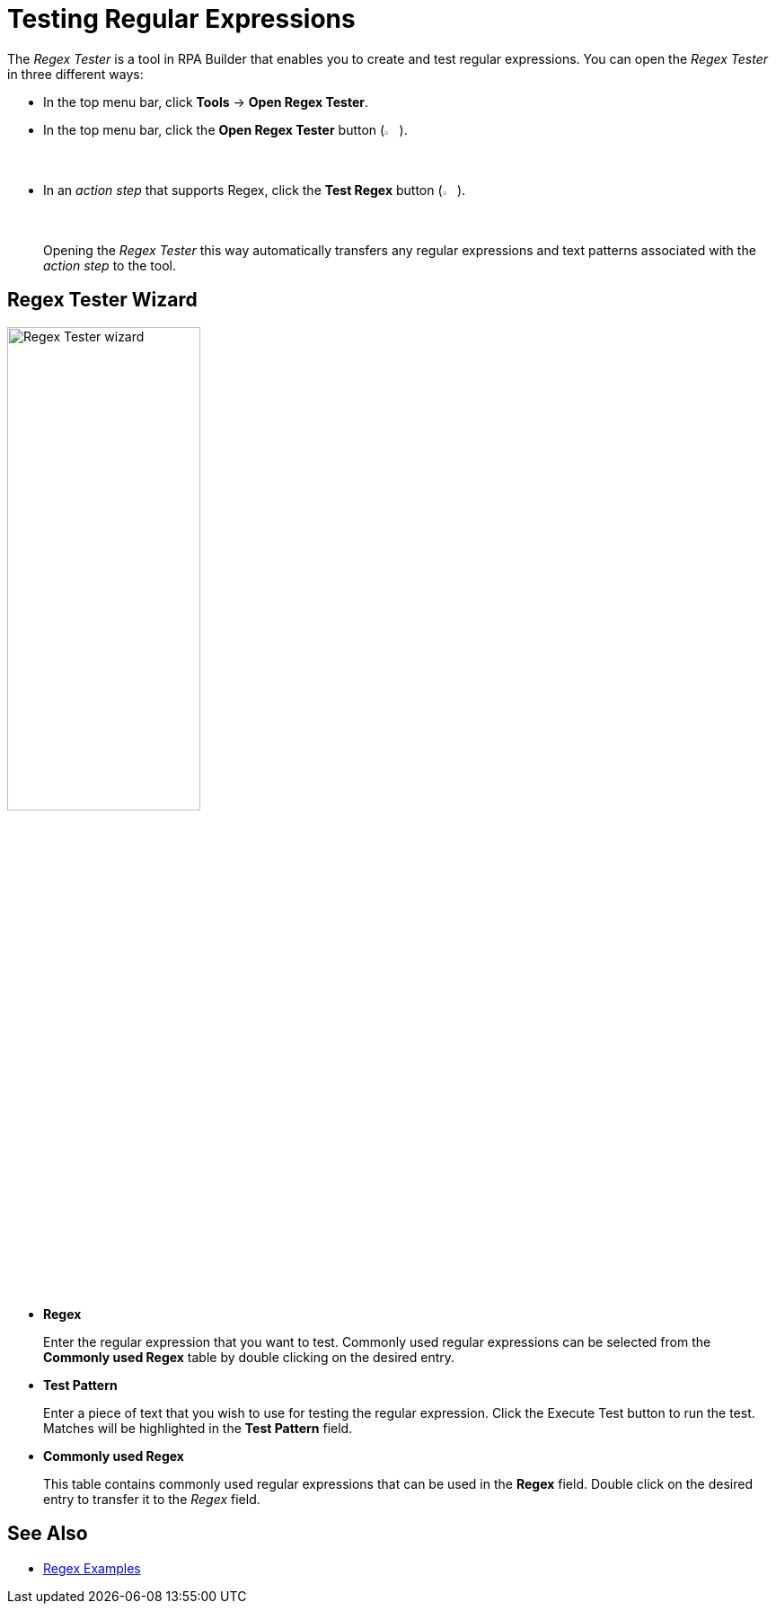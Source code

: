 
= Testing Regular Expressions

The _Regex Tester_ is a tool in RPA Builder that enables you to create and test regular expressions.
You can open the _Regex Tester_ in three different ways:

* In the top menu bar, click *Tools* -> *Open Regex Tester*.
* In the top menu bar, click the *Open Regex Tester* button (image:advanced-concepts-using-regular-expressions-testing-regular-expression-image1.png[Regex Tester icon, 2%, 2%]).
* In an _action step_ that supports Regex, click the *Test Regex* button (image:test-regex-icon.png[Regex Tester icon, 2%, 2%]).
+
Opening the _Regex Tester_ this way automatically transfers any regular expressions and text patterns associated with the _action step_ to the tool.

== Regex Tester Wizard

image::advanced-concepts-using-regular-expressions-testing-regular-expression-image2.png[Regex Tester wizard, 50%, 50%]

* *Regex* 
+
Enter the regular expression that you want to test. Commonly
used regular expressions can be selected from the *Commonly used Regex*
table by double clicking on the desired entry.
* *Test Pattern* 
+
Enter a piece of text that you wish to use for testing
the regular expression. Click the Execute Test button to run the
test. Matches will be highlighted in the *Test Pattern* field.
* *Commonly used Regex* 
+
This table contains commonly used regular
expressions that can be used in the *Regex* field. Double click on the
desired entry to transfer it to the _Regex_ field.

== See Also

* xref:advanced-concepts-using-regular-expressions-examples.adoc[Regex Examples]

